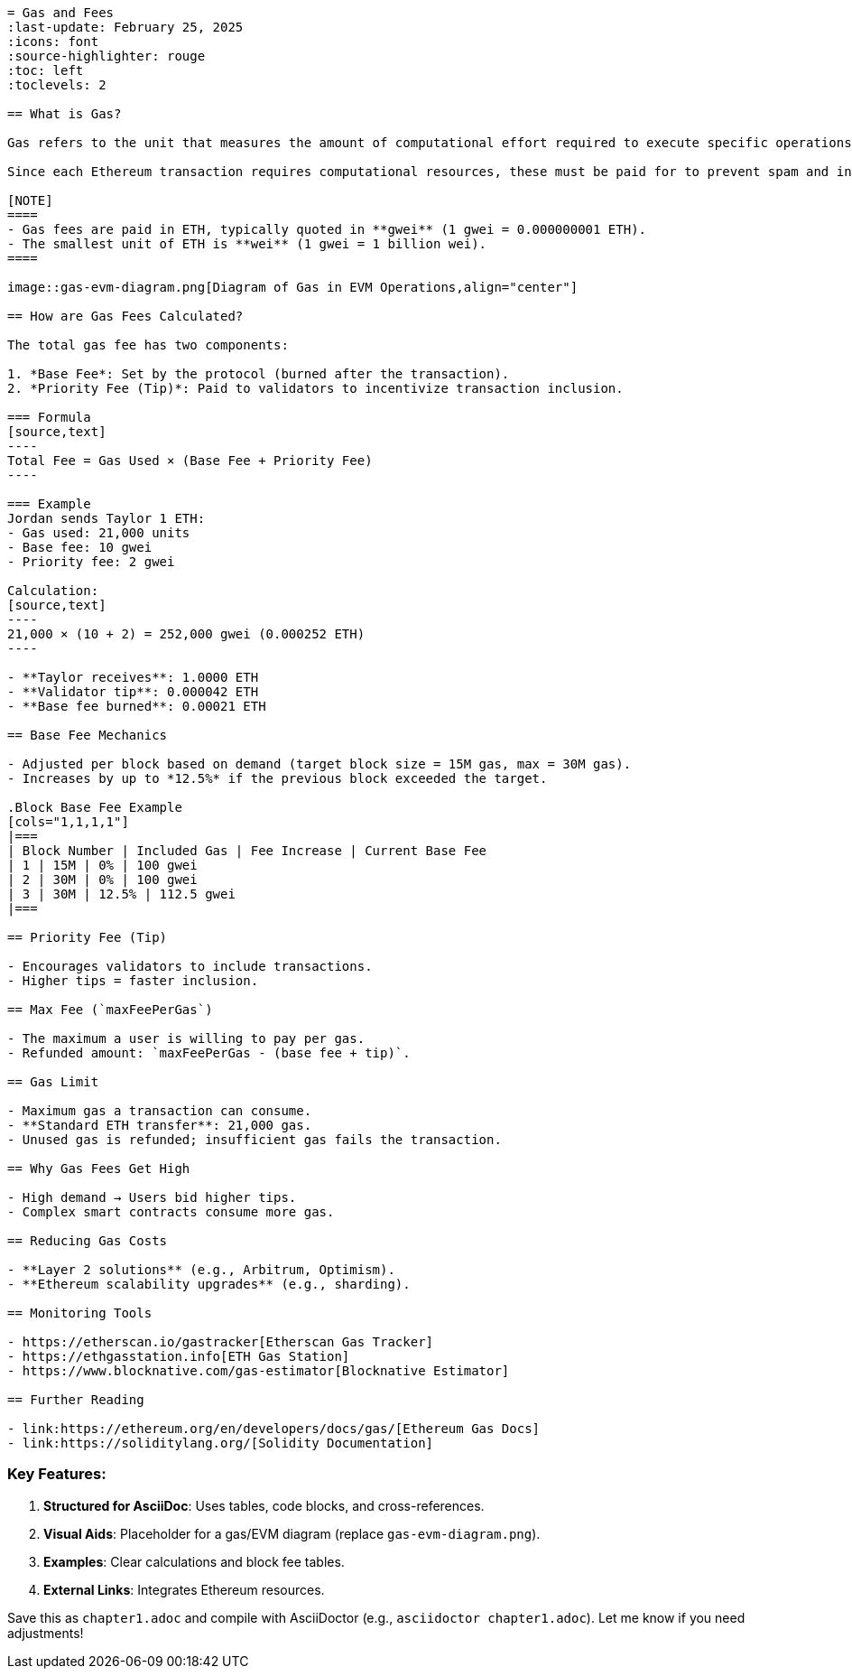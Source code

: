 ```adoc
= Gas and Fees
:last-update: February 25, 2025
:icons: font
:source-highlighter: rouge
:toc: left
:toclevels: 2

== What is Gas?

Gas refers to the unit that measures the amount of computational effort required to execute specific operations on the Ethereum network. 

Since each Ethereum transaction requires computational resources, these must be paid for to prevent spam and infinite loops. Payment is made in the form of a *gas fee*, which is paid regardless of whether a transaction succeeds or fails.

[NOTE]
====
- Gas fees are paid in ETH, typically quoted in **gwei** (1 gwei = 0.000000001 ETH). 
- The smallest unit of ETH is **wei** (1 gwei = 1 billion wei).
====

image::gas-evm-diagram.png[Diagram of Gas in EVM Operations,align="center"]

== How are Gas Fees Calculated?

The total gas fee has two components:

1. *Base Fee*: Set by the protocol (burned after the transaction). 
2. *Priority Fee (Tip)*: Paid to validators to incentivize transaction inclusion.

=== Formula
[source,text]
----
Total Fee = Gas Used × (Base Fee + Priority Fee)
----

=== Example
Jordan sends Taylor 1 ETH:
- Gas used: 21,000 units
- Base fee: 10 gwei
- Priority fee: 2 gwei

Calculation:
[source,text]
----
21,000 × (10 + 2) = 252,000 gwei (0.000252 ETH)
----

- **Taylor receives**: 1.0000 ETH
- **Validator tip**: 0.000042 ETH
- **Base fee burned**: 0.00021 ETH

== Base Fee Mechanics

- Adjusted per block based on demand (target block size = 15M gas, max = 30M gas).
- Increases by up to *12.5%* if the previous block exceeded the target.

.Block Base Fee Example
[cols="1,1,1,1"]
|===
| Block Number | Included Gas | Fee Increase | Current Base Fee
| 1 | 15M | 0% | 100 gwei
| 2 | 30M | 0% | 100 gwei
| 3 | 30M | 12.5% | 112.5 gwei
|===

== Priority Fee (Tip)

- Encourages validators to include transactions.
- Higher tips = faster inclusion.

== Max Fee (`maxFeePerGas`)

- The maximum a user is willing to pay per gas.
- Refunded amount: `maxFeePerGas - (base fee + tip)`.

== Gas Limit

- Maximum gas a transaction can consume.
- **Standard ETH transfer**: 21,000 gas.
- Unused gas is refunded; insufficient gas fails the transaction.

== Why Gas Fees Get High

- High demand → Users bid higher tips.
- Complex smart contracts consume more gas.

== Reducing Gas Costs

- **Layer 2 solutions** (e.g., Arbitrum, Optimism).
- **Ethereum scalability upgrades** (e.g., sharding).

== Monitoring Tools

- https://etherscan.io/gastracker[Etherscan Gas Tracker]
- https://ethgasstation.info[ETH Gas Station]
- https://www.blocknative.com/gas-estimator[Blocknative Estimator]

== Further Reading

- link:https://ethereum.org/en/developers/docs/gas/[Ethereum Gas Docs]
- link:https://soliditylang.org/[Solidity Documentation]
``` 

### Key Features:
1. **Structured for AsciiDoc**: Uses tables, code blocks, and cross-references.  
2. **Visual Aids**: Placeholder for a gas/EVM diagram (replace `gas-evm-diagram.png`).  
3. **Examples**: Clear calculations and block fee tables.  
4. **External Links**: Integrates Ethereum resources.  

Save this as `chapter1.adoc` and compile with AsciiDoctor (e.g., `asciidoctor chapter1.adoc`). Let me know if you need adjustments!
